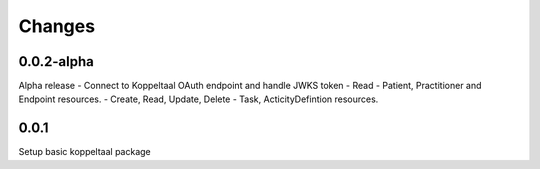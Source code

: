 Changes
=======

0.0.2-alpha
-----
Alpha release
- Connect to Koppeltaal OAuth endpoint and handle JWKS token
- Read - Patient, Practitioner and Endpoint resources.
- Create, Read, Update, Delete - Task, ActicityDefintion resources.


0.0.1
-----
Setup basic koppeltaal package
